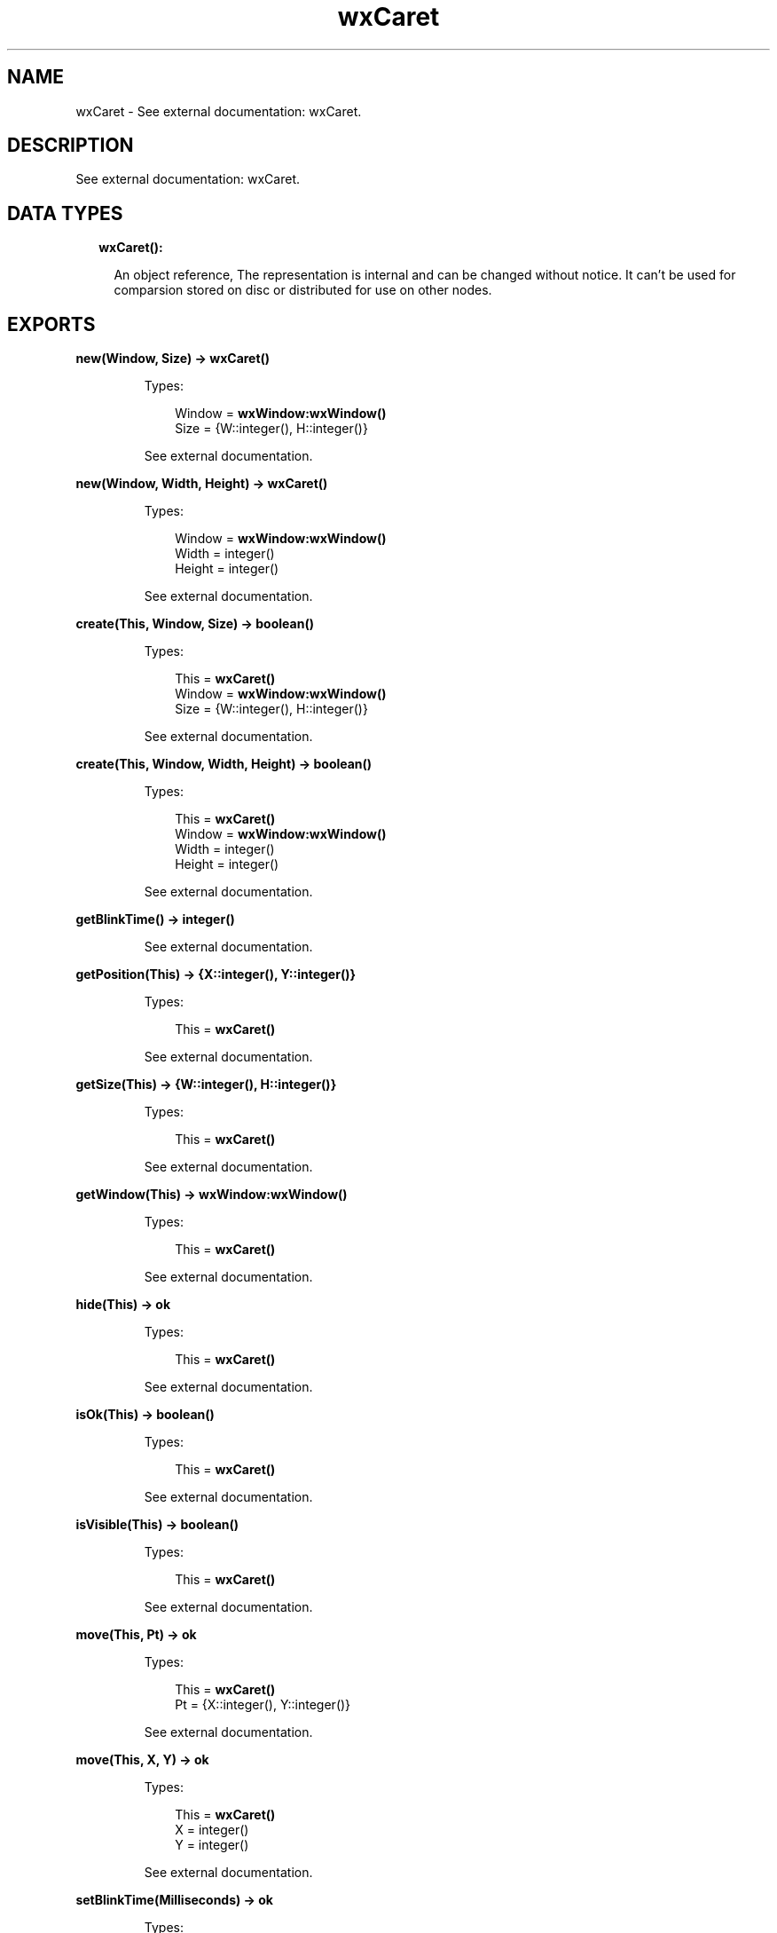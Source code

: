 .TH wxCaret 3 "wx 1.8" "" "Erlang Module Definition"
.SH NAME
wxCaret \- See external documentation: wxCaret.
.SH DESCRIPTION
.LP
See external documentation: wxCaret\&.
.SH "DATA TYPES"

.RS 2
.TP 2
.B
wxCaret():

.RS 2
.LP
An object reference, The representation is internal and can be changed without notice\&. It can\&'t be used for comparsion stored on disc or distributed for use on other nodes\&.
.RE
.RE
.SH EXPORTS
.LP
.B
new(Window, Size) -> \fBwxCaret()\fR\&
.br
.RS
.LP
Types:

.RS 3
Window = \fBwxWindow:wxWindow()\fR\&
.br
Size = {W::integer(), H::integer()}
.br
.RE
.RE
.RS
.LP
See external documentation\&.
.RE
.LP
.B
new(Window, Width, Height) -> \fBwxCaret()\fR\&
.br
.RS
.LP
Types:

.RS 3
Window = \fBwxWindow:wxWindow()\fR\&
.br
Width = integer()
.br
Height = integer()
.br
.RE
.RE
.RS
.LP
See external documentation\&.
.RE
.LP
.B
create(This, Window, Size) -> boolean()
.br
.RS
.LP
Types:

.RS 3
This = \fBwxCaret()\fR\&
.br
Window = \fBwxWindow:wxWindow()\fR\&
.br
Size = {W::integer(), H::integer()}
.br
.RE
.RE
.RS
.LP
See external documentation\&.
.RE
.LP
.B
create(This, Window, Width, Height) -> boolean()
.br
.RS
.LP
Types:

.RS 3
This = \fBwxCaret()\fR\&
.br
Window = \fBwxWindow:wxWindow()\fR\&
.br
Width = integer()
.br
Height = integer()
.br
.RE
.RE
.RS
.LP
See external documentation\&.
.RE
.LP
.B
getBlinkTime() -> integer()
.br
.RS
.LP
See external documentation\&.
.RE
.LP
.B
getPosition(This) -> {X::integer(), Y::integer()}
.br
.RS
.LP
Types:

.RS 3
This = \fBwxCaret()\fR\&
.br
.RE
.RE
.RS
.LP
See external documentation\&.
.RE
.LP
.B
getSize(This) -> {W::integer(), H::integer()}
.br
.RS
.LP
Types:

.RS 3
This = \fBwxCaret()\fR\&
.br
.RE
.RE
.RS
.LP
See external documentation\&.
.RE
.LP
.B
getWindow(This) -> \fBwxWindow:wxWindow()\fR\&
.br
.RS
.LP
Types:

.RS 3
This = \fBwxCaret()\fR\&
.br
.RE
.RE
.RS
.LP
See external documentation\&.
.RE
.LP
.B
hide(This) -> ok
.br
.RS
.LP
Types:

.RS 3
This = \fBwxCaret()\fR\&
.br
.RE
.RE
.RS
.LP
See external documentation\&.
.RE
.LP
.B
isOk(This) -> boolean()
.br
.RS
.LP
Types:

.RS 3
This = \fBwxCaret()\fR\&
.br
.RE
.RE
.RS
.LP
See external documentation\&.
.RE
.LP
.B
isVisible(This) -> boolean()
.br
.RS
.LP
Types:

.RS 3
This = \fBwxCaret()\fR\&
.br
.RE
.RE
.RS
.LP
See external documentation\&.
.RE
.LP
.B
move(This, Pt) -> ok
.br
.RS
.LP
Types:

.RS 3
This = \fBwxCaret()\fR\&
.br
Pt = {X::integer(), Y::integer()}
.br
.RE
.RE
.RS
.LP
See external documentation\&.
.RE
.LP
.B
move(This, X, Y) -> ok
.br
.RS
.LP
Types:

.RS 3
This = \fBwxCaret()\fR\&
.br
X = integer()
.br
Y = integer()
.br
.RE
.RE
.RS
.LP
See external documentation\&.
.RE
.LP
.B
setBlinkTime(Milliseconds) -> ok
.br
.RS
.LP
Types:

.RS 3
Milliseconds = integer()
.br
.RE
.RE
.RS
.LP
See external documentation\&.
.RE
.LP
.B
setSize(This, Size) -> ok
.br
.RS
.LP
Types:

.RS 3
This = \fBwxCaret()\fR\&
.br
Size = {W::integer(), H::integer()}
.br
.RE
.RE
.RS
.LP
See external documentation\&.
.RE
.LP
.B
setSize(This, Width, Height) -> ok
.br
.RS
.LP
Types:

.RS 3
This = \fBwxCaret()\fR\&
.br
Width = integer()
.br
Height = integer()
.br
.RE
.RE
.RS
.LP
See external documentation\&.
.RE
.LP
.B
show(This) -> ok
.br
.RS
.LP
Types:

.RS 3
This = \fBwxCaret()\fR\&
.br
.RE
.RE
.RS
.LP
Equivalent to \fBshow(This, [])\fR\&\&.
.RE
.LP
.B
show(This, Options::[Option]) -> ok
.br
.RS
.LP
Types:

.RS 3
This = \fBwxCaret()\fR\&
.br
Option = {show, boolean()}
.br
.RE
.RE
.RS
.LP
See external documentation\&.
.RE
.LP
.B
destroy(This::\fBwxCaret()\fR\&) -> ok
.br
.RS
.LP
Destroys this object, do not use object again
.RE
.SH AUTHORS
.LP

.I
<>